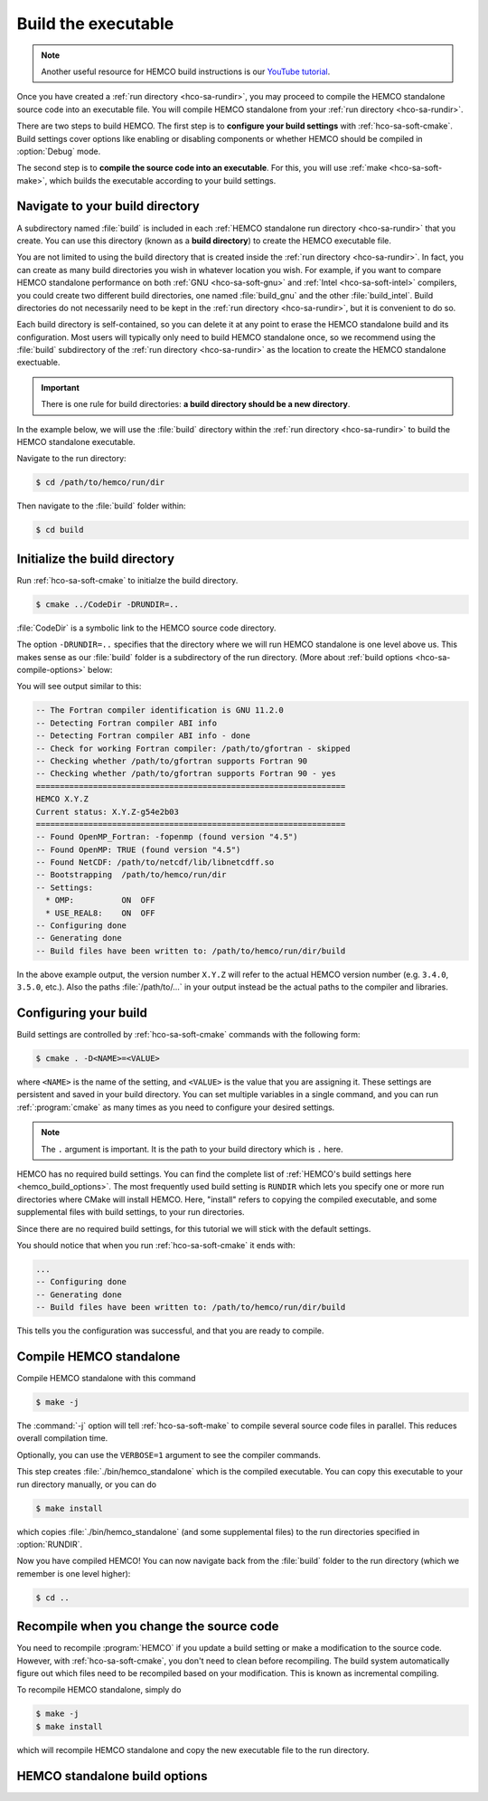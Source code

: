 .. _hco-sa-compile:

####################
Build the executable
####################

.. note::

   Another useful resource for HEMCO build instructions is our
   `YouTube tutorial
   <https://www.youtube.com/watch?v=6Bup9V0ts6U&t=69s>`_.

Once you have created a :ref:`run directory <hco-sa-rundir>`, you may
proceed to compile the HEMCO standalone source code into an executable
file.  You will compile HEMCO standalone from your :ref:`run directory
<hco-sa-rundir>`.

There are two steps to build HEMCO. The first step is to **configure your
build settings** with :ref:`hco-sa-soft-cmake`.  Build settings cover
options like enabling or disabling components or whether HEMCO should
be compiled in :option:`Debug` mode.

The second step is to **compile the source code into an executable**.
For this, you will use :ref:`make <hco-sa-soft-make>`, which builds the
executable according to your build settings.

.. _hco-sa-compile-builddir:

================================
Navigate to your build directory
================================

A subdirectory named :file:`build` is included in each :ref:`HEMCO
standalone run directory <hco-sa-rundir>` that you create. You can use
this directory (known as a **build directory**) to create the HEMCO
executable file.

You are not limited to using the build directory that is created
inside the :ref:`run directory <hco-sa-rundir>`.  In fact, you can
create as many build directories you wish in whatever location you
wish.  For example, if you want to compare HEMCO standalone
performance on both :ref:`GNU <hco-sa-soft-gnu>` and :ref:`Intel
<hco-sa-soft-intel>` compilers, you could create two different build
directories, one named :file:`build_gnu` and the other
:file:`build_intel`. Build directories do not necessarily need
to be kept in the :ref:`run directory <hco-sa-rundir>`, but it is
convenient to do so.

Each build directory is self-contained, so you can delete it at any
point to erase the HEMCO standalone build and its configuration.  Most
users will typically only need to build HEMCO standalone once, so we
recommend using the :file:`build` subdirectory of the :ref:`run
directory <hco-sa-rundir>` as the location to create the HEMCO
standalone exectuable.

.. important::

   There is one rule for build directories: **a build directory should
   be a new directory**.

In the example below, we will use the :file:`build` directory within
the :ref:`run directory <hco-sa-rundir>` to build the HEMCO standalone
executable.

Navigate to the run directory:

.. code-block:: console

   $ cd /path/to/hemco/run/dir

Then navigate to the :file:`build` folder within:

.. code-block:: console

   $ cd build

.. _ hco-sa-compile-init:

==============================
Initialize the build directory
==============================

Run :ref:`hco-sa-soft-cmake` to initialze the build directory.

.. code-block:: console

   $ cmake ../CodeDir -DRUNDIR=..

:file:`CodeDir` is a symbolic link to the HEMCO source code
directory.

The option :literal:`-DRUNDIR=..` specifies that the
directory where we will run HEMCO standalone is one level above
us. This makes sense as our :file:`build` folder is a subdirectory of
the run directory.  (More about :ref:`build options
<hco-sa-compile-options>` below:

You will see output similar to this:

.. code-block:: console

   -- The Fortran compiler identification is GNU 11.2.0
   -- Detecting Fortran compiler ABI info
   -- Detecting Fortran compiler ABI info - done
   -- Check for working Fortran compiler: /path/to/gfortran - skipped
   -- Checking whether /path/to/gfortran supports Fortran 90
   -- Checking whether /path/to/gfortran supports Fortran 90 - yes
   =================================================================
   HEMCO X.Y.Z
   Current status: X.Y.Z-g54e2b03
   =================================================================
   -- Found OpenMP_Fortran: -fopenmp (found version "4.5")
   -- Found OpenMP: TRUE (found version "4.5")
   -- Found NetCDF: /path/to/netcdf/lib/libnetcdff.so
   -- Bootstrapping  /path/to/hemco/run/dir
   -- Settings:
     * OMP:          ON  OFF
     * USE_REAL8:    ON  OFF
   -- Configuring done
   -- Generating done
   -- Build files have been written to: /path/to/hemco/run/dir/build

In the above example output, the version number :literal:`X.Y.Z` will
refer to the actual HEMCO version number (e.g. :literal:`3.4.0`,
:literal:`3.5.0`, etc.).  Also the paths :file:`/path/to/...` in your
output instead be the actual paths to the compiler and libraries.

.. _hco-sa-compile-config:

======================
Configuring your build
======================

Build settings are controlled by :ref:`hco-sa-soft-cmake` commands
with the following form:

.. code-block:: console

   $ cmake . -D<NAME>=<VALUE>

where :literal:`<NAME>` is the name of the setting, and
:literal:`<VALUE>` is the value that you are assigning it. These
settings are persistent and saved in your build
directory. You can set multiple variables in a single command, and you
can run :ref:`:program:`cmake` as many times as you need to configure
your desired settings.

.. note::

   The :literal:`.` argument is important. It is the path to your
   build directory which is :literal:`.` here.

HEMCO has no required build settings. You can find the complete list
of :ref:`HEMCO's build settings here <hemco_build_options>`. The most
frequently used build setting is :literal:`RUNDIR` which lets you
specify one or more run directories where CMake will install
HEMCO. Here, "install" refers to copying the compiled executable, and
some supplemental files with build settings, to your run directories.

Since there are no required build settings, for this tutorial we will
stick with the default settings.

You should notice that when you run :ref:`hco-sa-soft-cmake` it ends with:

.. code-block:: console

   ...
   -- Configuring done
   -- Generating done
   -- Build files have been written to: /path/to/hemco/run/dir/build

This tells you the configuration was successful, and that you are
ready to compile.

.. _hco-sa-compile-compile:

========================
Compile HEMCO standalone
========================

Compile HEMCO standalone with this command

.. code-block:: console

   $ make -j

The :command:`-j` option will tell :ref:`hco-sa-soft-make` to compile
several source code files in parallel.  This reduces overall
compilation time.

Optionally, you can use the :literal:`VERBOSE=1` argument to see the
compiler commands.

This step creates :file:`./bin/hemco_standalone` which is the compiled
executable. You can copy this executable to your run directory
manually, or you can do

.. code-block:: console

   $ make install

which copies :file:`./bin/hemco_standalone` (and some supplemental
files) to the run directories specified in :option:`RUNDIR`.

Now you have compiled HEMCO!  You can now navigate back from the
:file:`build` folder to the run directory (which we remember is one
level higher):

.. code-block:: console

   $ cd ..

.. _hco-sa-compile-recompile:

=========================================
Recompile when you change the source code
=========================================

You need to recompile :program:`HEMCO` if you update a build setting
or make a modification to the source code. However, with
:ref:`hco-sa-soft-cmake`, you don't need to clean before
recompiling. The build system automatically figure out which
files need to be recompiled based on your modification. This is known
as incremental compiling.

To recompile HEMCO standalone, simply do

.. code-block:: console

   $ make -j
   $ make install

which will recompile HEMCO standalone and copy the new executable file
to the run directory.

.. _hco-sa-compile-options:

==============================
HEMCO standalone build options
==============================

.. option:: RUNDIR

   Paths to run directories where :command:`make install` installs
   HEMCO standalone. Multiple run directories can be specified by a
   semicolon separated list. A warning is issues if one of these
   directories does not look like a run directory.

   These paths can be relative paths or absolute paths. Relative paths
   are interpreted as relative to your build directory.

.. option:: CMAKE_BUILD_TYPE

   Specifies the build type.  Allowable values are:

   .. option:: Release

      The default option.  Compiles HEMCO standalone for speed.

   .. option:: Debug

      Compiles HEMCO standalone with several debugging flags turned
      on.  This may help you find common errors such as
      array-out-of-bounds, division-by-zero, or not-a-number.

      .. important::

         The additional error checks that are applied with
         :literal:`Debug` will cause HEMCO standalone to run much more
         slowly!  Do not use :literal:`Debug` for long production
         simulations.

.. option:: HEMCO_Fortran_FLAGS_<COMPILER_ID>

    Additional compiler options for HEMCO standalone for build type
    :literal:`<BUILD_TYPE>`.

   .. option:: <COMPILER_ID>

      Valid values are :literal:`GNU` and :literal:`Intel`.

.. option:: HEMCO_Fortran_FLAGS_<CMAKE_BUILD_TYPE>_<COMPILER_ID>

   Compiler options for HEMCO standalone for the given
   :option:`CMAKE_BUILD_TYPE`.

   .. option:: <COMPILER_ID>

      Valid values are :literal:`GNU` and :literal:`Intel`.
